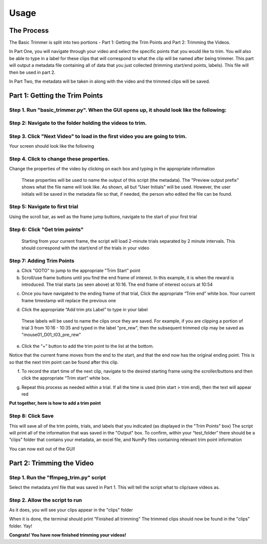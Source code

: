 Usage
=====

The Process
------------
The Basic Trimmer is split into two portions - Part 1: Getting the Trim Points and Part 2: Trimming the Videos.

In Part One, you will navigate through your video and select the specific points that you would like to trim. You will also be able to type in a label for these clips that will correspond to what the clip will be named after being trimmer. This part will output a metadata file containing all of data that you just collected (trimming start/end points, labels). This file will then be used in part 2.

In Part Two, the metadata will be taken in along with the video and the trimmed clips will be saved.


Part 1: Getting the Trim Points
----------------
Step 1. Run "basic_trimmer.py". When the GUI opens up, it should look like the following: 
"""""""""""

.. image:: images/GUI_blank.png
  :width: 700

Step 2: Navigate to the folder holding the videos to trim.
"""""""""""

.. image:: images/browse.png
  :width: 700

Step 3. Click "Next Video" to load in the first video you are going to trim. 
"""""""""""

.. image:: images/next_video_button.png
  :width: 700

Your screen should look like the following

.. image:: images/video_loaded.png
  :width: 700

Step 4. Click to change these properties. 
"""""""""""
Change the properties of the video by clicking on each box and typing in the appropriate information

.. 

   These properties will be used to name the output of this script (the metadata). 
   The "Preview output prefix" shows what the file name will look like. As shown, all but “User Initials” will be used.
   However, the user initials will be saved in the metadata file so that, if needed, the person who edited the file can be found.

.. image:: images/output_prefix.png
  :width: 400

Step 5: Navigate to first trial 
"""""""""""

Using the scroll bar, as well as the frame jump buttons, navigate to the start of your first trial 

.. image:: images/Findingfirstframe.gif
  :width: 700

Step 6: Click "Get trim points" 
"""""""""""

..

   Starting from your current frame, the script will load 2-minute trials separated by 2 minute intervals.
   This should correspond with the start/end of the trials in your video


.. image:: images/get_trial_timepoints.png
  :width: 400

Step 7: Adding Trim Points
"""""""""""

a) Click "GOTO" to jump to the appropriate "Trim Start" point
b) Scroll/use frame buttons until you find the end frame of interest. In this example, it is when the reward is introduced. The trial starts (as seen above) at 10:16. The end frame of interest occurs at 10:54

.. image:: images/GOTO.png
  :width: 700

c) Once you have navigated to the ending frame of that trial, Click the appropriate “Trim end” white box. Your current frame timestamp will replace the previous one

.. image:: images/trim_end.png
  :width: 700

d) Click the appropriate “Add trim pts Label” to type in your label

..

   These labels will be used to name the clips once they are saved. 
   For example, if you are clipping a portion of trial 3 from 10:16 - 10:35 and typed in the label "pre_rew", 
   then the subsequent trimmed clip may be saved as "mouse01_D01_t03_pre_rew"

.. image:: images/trim_label.png
  :width: 400

e) Click the “+” button to add the trim point to the list at the bottom. 

..

Notice that the current frame moves from the end to the start, and that the end now has the original ending point. This is so that the next trim point can be found after this clip. 

.. image:: images/addingtotrimpoints.gif
  :width: 400

f) To record the start time of the next clip, navigate to the desired starting frame using the scroller/buttons and then click the appropriate “Trim start” white box.

.. image:: images/trim_start.png
  :width: 700

g) Repeat this process as needed within a trial. If all the time is used (trim start > trim end), then the text will appear red

**Put together, here is how to add a trim point**

.. image:: images/fullprocess.gif
  :width: 700

Step 8: Click Save
"""""""""""
This will save all of the trim points, trials, and labels that you indicated (as displayed in the "Trim Points" box)
The script will print all of the information that was saved in the "Output" box.
To confirm, within your “test_folder” there should be a “clips” folder that contains your metadata, an excel file, and NumPy files containing relevant trim point information

.. image:: images/saved.png
  :width: 700

You can now exit out of the GUI!

Part 2: Trimming the Video
----------------

Step 1. Run the "ffmpeg_trim.py" script
"""""""""""
Select the metadata.yml file that was saved in Part 1. This will tell the script what to clip/save videos as.

Step 2. Allow the script to run
"""""""""""
As it does, you will see your clips appear in the "clips" folder

.. image:: images/ffmpeg_run.gif
  :width: 500

.. image:: images/saved_clips.png
  :width: 500

When it is done, the terminal should print "Finished all trimming" 
The trimmed clips should now be found in the "clips" folder. Yay!

.. image:: images/ffmpeg_finished.png
  :width: 500

.. image:: images/clips_finished.png
  :width: 500

**Congrats! You have now finished trimming your videos!**
